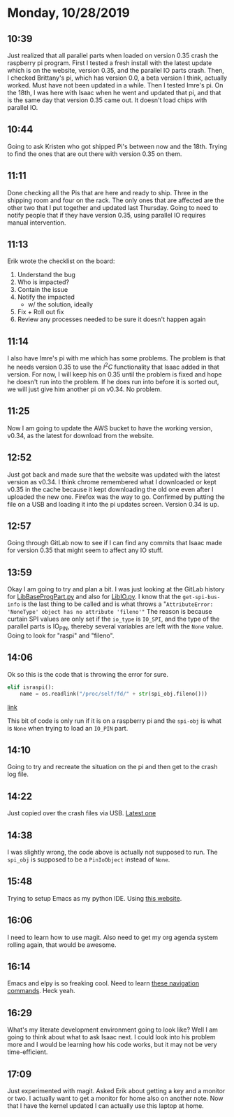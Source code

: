 * Monday, 10/28/2019

** 10:39
Just realized that all parallel parts when loaded on version 0.35 crash the raspberry pi program. First I tested a fresh install with the latest update which is on the website, version 0.35, and the parallel IO parts crash. Then, I checked Brittany's pi, which has version 0.0, a beta version I think, actually worked. Must have not been updated in a while. Then I tested Imre's pi. On the 18th, I was here with Isaac when he went and updated that pi, and that is the same day that version 0.35 came out. It doesn't load chips with parallel IO.

** 10:44
Going to ask Kristen who got shipped Pi's between now and the 18th. Trying to find the ones that are out there with version 0.35 on them.

** 11:11
Done checking all the Pis that are here and ready to ship. Three in the shipping room and four on the rack. The only ones that are affected are the other two that I put together and updated last Thursday. Going to need to notify people that if they have version 0.35, using parallel IO requires manual intervention.

** 11:13
Erik wrote the checklist on the board:

1. Understand the bug
2. Who is impacted?
3. Contain the issue
4. Notify the impacted
   - w/ the solution, ideally
5. Fix + Roll out fix
6. Review any processes needed to be sure it doesn't happen again 

** 11:14
I also have Imre's pi with me which has some problems. The problem is that he needs version 0.35 to use the $I^2C$ functionality that Isaac added in that version. For now, I will keep his on 0.35 until the problem is fixed and hope he doesn't run into the problem. If he does run into before it is sorted out, we will just give him another pi on v0.34. No problem.

** 11:25
Now I am going to update the AWS bucket to have the working version, v0.34, as the latest for download from the website.

** 12:52
Just got back and made sure that the website was updated with the latest version as v0.34. I think chrome remembered what I downloaded or kept v0.35 in the cache because it kept downloading the old one even after I uploaded the new one. Firefox was the way to go. Confirmed by putting the file on a USB and loading it into the pi updates screen. Version 0.34 is up.

** 12:57
Going through GitLab now to see if I can find any commits that Isaac made for version 0.35 that might seem to affect any IO stuff.  

** 13:59
Okay I am going to try and plan a bit. I was just looking at the GitLab history for [[file:~/Documents/programit/ProgramItKivy-1/ProgramIt/LibBaseProgPart.py::from%20.%20import%20LibIO][LibBaseProgPart.py]] and also for [[file:~/Documents/programit/ProgramItKivy-1/ProgramIt/LibIO.py::try:][LibIO.py]]. I know that the =get-spi-bus-info= is the last thing to be called and is what throws a "=AttributeError: 'NoneType' object has no attribute 'fileno'"= The reason is because curtain SPI values are only set if the =io_type= is =IO_SPI=, and the type of the parallel parts is IO_PIN, thereby several variables are left with the =None= value. Going to look for "raspi" and "fileno".

** 14:06
Ok so this is the code that is throwing the error for sure. 

 #+begin_src python
    elif israspi():
        name = os.readlink("/proc/self/fd/" + str(spi_obj.fileno()))
 #+end_src
 [[file:~/Documents/programit/ProgramItKivy-1/ProgramIt/LibIO.py::elif%20israspi():][link]]

This bit of code is only run if it is on a raspberry pi and the =spi-obj= is what is =None= when trying to load an =IO_PIN= part.

** 14:10
Going to try and recreate the situation on the pi and then get to the crash log file.

** 14:22
Just copied over the crash files via USB. [[file:/media/cole/2612-8E18/crash-2018-08-23_16.01.08.log][Latest one]]

** 14:38
I was slightly wrong, the code above is actually not supposed to run. The =spi_obj= is supposed to be a =PinIoObject= instead of =None=. 

** 15:48
Trying to setup Emacs as my python IDE. Using [[https://realpython.com/emacs-the-best-python-editor/#emacs-for-python-development-with-elpy][this website]]. 
** 16:06
I need to learn how to use magit. Also need to get my org agenda system rolling again, that would be awesome.
** 16:14
Emacs and elpy is so freaking cool. Need to learn [[https://elpy.readthedocs.io/en/latest/ide.html#navigation][these navigation commands]]. Heck yeah.
** 16:29
What's my literate development environment going to look like? 
Well I am going to think about what to ask Isaac next. I could look into his problem more and I would be learning how his code works, but it may not be very time-efficient.

** 17:09
Just experimented with magit. Asked Erik about getting a key and a monitor or two. I actually want to get a monitor for home also on another note. Now that I have the kernel updated I can actually use this laptop at home.  

